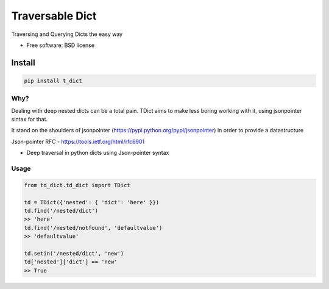 ===============================
Traversable Dict
===============================

.. image:: https://badge.fury.io/py/t_dict.png
    :target: http://badge.fury.io/py/t_dict

.. image:: https://travis-ci.org/vandersonmota/t_dict.png?branch=master
        :target: https://travis-ci.org/vandersonmota/t_dict

.. image:: https://pypip.in/d/t_dict/badge.png
        :target: https://pypi.python.org/pypi/t_dict


Traversing and Querying Dicts the easy way

* Free software: BSD license

Install
=======

.. code-block:: console

    pip install t_dict

Why?
--------

Dealing with deep nested dicts can be a total pain. TDict aims to make less boring working with it, using jsonpointer sintax for that.

It stand on the shoulders of jsonpointer (https://pypi.python.org/pypi/jsonpointer) in order to provide a datastructure

Json-pointer RFC - https://tools.ietf.org/html/rfc6901

* Deep traversal in python dicts using Json-pointer syntax

Usage
--------

.. code-block:: python

    from td_dict.td_dict import TDict

    td = TDict({'nested': { 'dict': 'here' }})
    td.find('/nested/dict')
    >> 'here'
    td.find('/nested/notfound', 'defaultvalue')
    >> 'defaultvalue'

    td.setin('/nested/dict', 'new')
    td['nested']['dict'] == 'new'
    >> True
